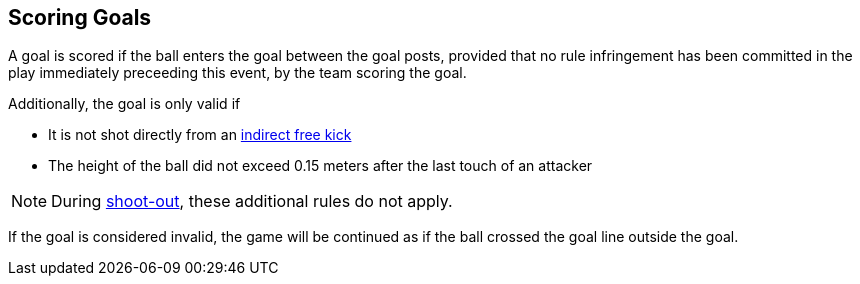 == Scoring Goals
A goal is scored if the ball enters the goal between the goal posts, provided that no rule infringement has been committed in the play immediately preceeding this event, by the team scoring the goal.

Additionally, the goal is only valid if

* It is not shot directly from an <<Indirect Free Kick, indirect free kick>>
* The height of the ball did not exceed 0.15 meters after the last touch of an attacker

NOTE: During <<Shoot-Out, shoot-out>>, these additional rules do not apply.

If the goal is considered invalid, the game will be continued as if the ball crossed the goal line outside the goal.
